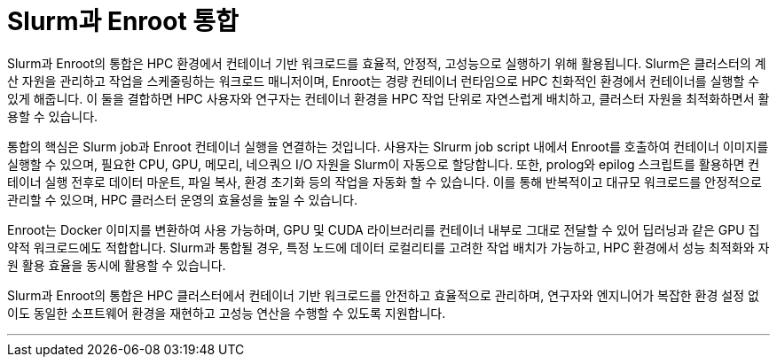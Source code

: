 = Slurm과 Enroot 통합

Slurm과 Enroot의 통합은 HPC 환경에서 컨테이너 기반 워크로드를 효율적, 안정적, 고성능으로 실행하기 위해 활용됩니다. Slurm은 클러스터의 계산 자원을 관리하고 작업을 스케줄링하는 워크로드 매니저이며, Enroot는 경량 컨테이너 런타임으로 HPC 친화적인 환경에서 컨테이너를 실행할 수 있게 해줍니다. 이 둘을 결합하면 HPC 사용자와 연구자는 컨테이너 환경을 HPC 작업 단위로 자연스럽게 배치하고, 클러스터 자원을 최적화하면서 활용할 수 있습니다.

통합의 핵심은 Slurm job과 Enroot 컨테이너 실행을 연결하는 것입니다. 사용자는 Slrurm job script 내에서 Enroot를 호출하여 컨테이너 이미지를 실행할 수 있으며, 필요한 CPU, GPU, 메모리, 네으쿼으 I/O 자원을 Slurm이 자동으로 할당합니다. 또한, prolog와 epilog 스크립트를 활용하면 컨테이너 실행 전후로 데이터 마운트, 파일 복사, 환경 초기화 등의 작업을 자동화 할 수 있습니다. 이를 통해 반복적이고 대규모 워크로드를 안정적으로 관리할 수 있으며, HPC 클러스터 운영의 효율성을 높일 수 있습니다.

Enroot는 Docker 이미지를 변환하여 사용 가능하며, GPU 및 CUDA 라이브러리를 컨테이너 내부로 그대로 전달할 수 있어 딥러닝과 같은 GPU 집약적 워크로드에도 적합합니다. Slurm과 통합될 경우, 특정 노드에 데이터 로컬리티를 고려한 작업 배치가 가능하고, HPC 환경에서 성능 최적화와 자원 활용 효율을 동시에 활용할 수 있습니다.

Slurm과 Enroot의 통합은 HPC 클러스터에서 컨테이너 기반 워크로드를 안전하고 효율적으로 관리하며, 연구자와 엔지니어가 복잡한 환경 설정 없이도 동일한 소프트웨어 환경을 재현하고 고성능 연산을 수행할 수 있도록 지원합니다.

---